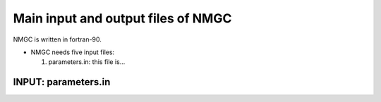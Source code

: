 .. _chap-input-files:

Main input and output files of NMGC
***************************************

NMGC is written in fortran-90. 


* NMGC needs five input files:

  #. parameters.in: this file is...
     

.. _sec-parameters.in:

INPUT: parameters.in
==================